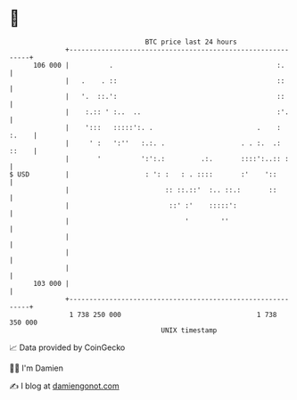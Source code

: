 * 👋

#+begin_example
                                     BTC price last 24 hours                    
                 +------------------------------------------------------------+ 
         106 000 |          .                                         :.      | 
                 |   .    . ::                                        ::      | 
                 |   '.  ::.':                                        ::      | 
                 |    :.:: ' :..  ..                                  :'.     | 
                 |    ':::   :::::':. .                          .    : :.    | 
                 |     ' :   ':''   :.:. .                   . . :.  .: ::    | 
                 |       '          ':':.:         .:.       ::::':..:: :     | 
   $ USD         |                   : ': :   : . ::::       :'    '::        | 
                 |                        :: ::.::'  :.. ::.:       ::        | 
                 |                         ::' :'    :::::':                  | 
                 |                             '        ''                    | 
                 |                                                            | 
                 |                                                            | 
                 |                                                            | 
         103 000 |                                                            | 
                 +------------------------------------------------------------+ 
                  1 738 250 000                                  1 738 350 000  
                                         UNIX timestamp                         
#+end_example
📈 Data provided by CoinGecko

🧑‍💻 I'm Damien

✍️ I blog at [[https://www.damiengonot.com][damiengonot.com]]
